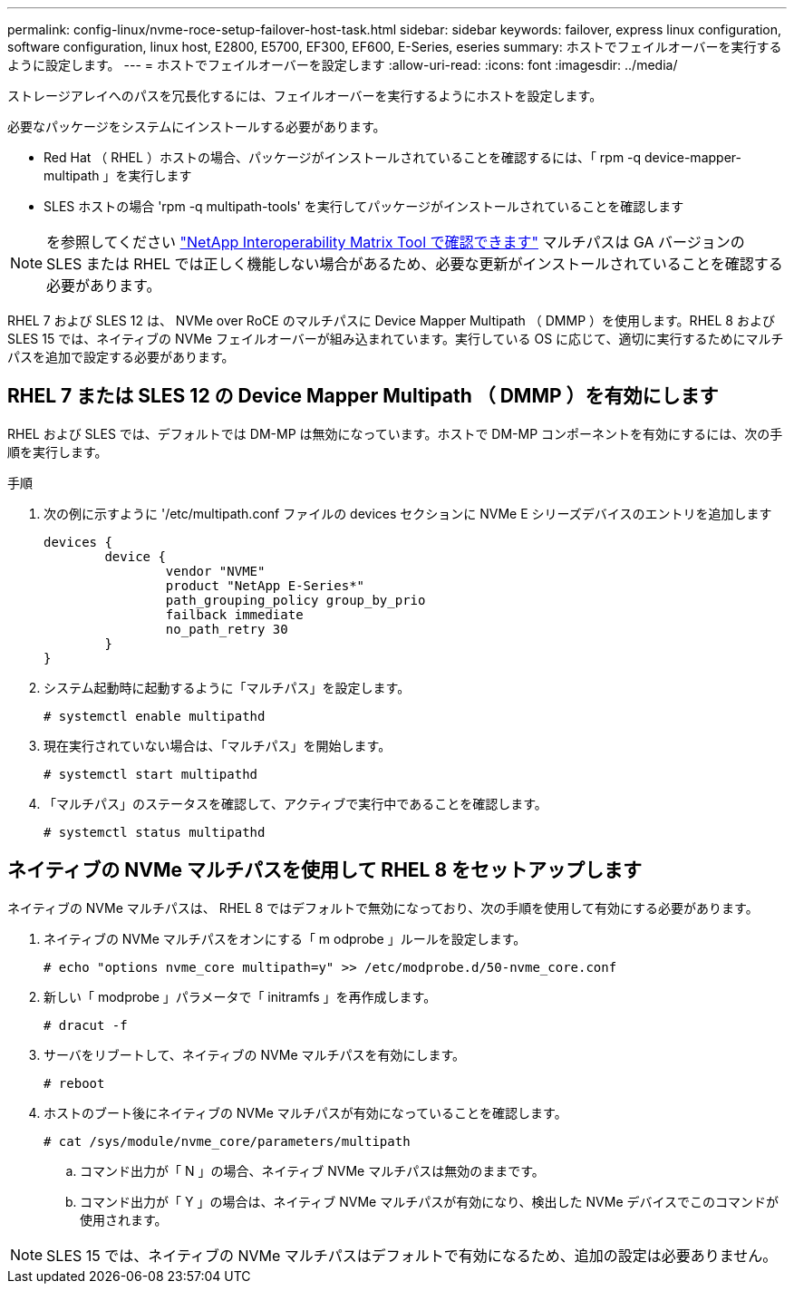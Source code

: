 ---
permalink: config-linux/nvme-roce-setup-failover-host-task.html 
sidebar: sidebar 
keywords: failover, express linux configuration, software configuration, linux host, E2800, E5700, EF300, EF600, E-Series, eseries 
summary: ホストでフェイルオーバーを実行するように設定します。 
---
= ホストでフェイルオーバーを設定します
:allow-uri-read: 
:icons: font
:imagesdir: ../media/


[role="lead"]
ストレージアレイへのパスを冗長化するには、フェイルオーバーを実行するようにホストを設定します。

必要なパッケージをシステムにインストールする必要があります。

* Red Hat （ RHEL ）ホストの場合、パッケージがインストールされていることを確認するには、「 rpm -q device-mapper-multipath 」を実行します
* SLES ホストの場合 'rpm -q multipath-tools' を実行してパッケージがインストールされていることを確認します



NOTE: を参照してください https://mysupport.netapp.com/matrix["NetApp Interoperability Matrix Tool で確認できます"^] マルチパスは GA バージョンの SLES または RHEL では正しく機能しない場合があるため、必要な更新がインストールされていることを確認する必要があります。

RHEL 7 および SLES 12 は、 NVMe over RoCE のマルチパスに Device Mapper Multipath （ DMMP ）を使用します。RHEL 8 および SLES 15 では、ネイティブの NVMe フェイルオーバーが組み込まれています。実行している OS に応じて、適切に実行するためにマルチパスを追加で設定する必要があります。



== RHEL 7 または SLES 12 の Device Mapper Multipath （ DMMP ）を有効にします

RHEL および SLES では、デフォルトでは DM-MP は無効になっています。ホストで DM-MP コンポーネントを有効にするには、次の手順を実行します。

.手順
. 次の例に示すように '/etc/multipath.conf ファイルの devices セクションに NVMe E シリーズデバイスのエントリを追加します
+
[listing]
----

devices {
        device {
                vendor "NVME"
                product "NetApp E-Series*"
                path_grouping_policy group_by_prio
                failback immediate
                no_path_retry 30
        }
}
----
. システム起動時に起動するように「マルチパス」を設定します。
+
[listing]
----
# systemctl enable multipathd
----
. 現在実行されていない場合は、「マルチパス」を開始します。
+
[listing]
----
# systemctl start multipathd
----
. 「マルチパス」のステータスを確認して、アクティブで実行中であることを確認します。
+
[listing]
----
# systemctl status multipathd
----




== ネイティブの NVMe マルチパスを使用して RHEL 8 をセットアップします

ネイティブの NVMe マルチパスは、 RHEL 8 ではデフォルトで無効になっており、次の手順を使用して有効にする必要があります。

. ネイティブの NVMe マルチパスをオンにする「 m odprobe 」ルールを設定します。
+
[listing]
----
# echo "options nvme_core multipath=y" >> /etc/modprobe.d/50-nvme_core.conf
----
. 新しい「 modprobe 」パラメータで「 initramfs 」を再作成します。
+
[listing]
----
# dracut -f
----
. サーバをリブートして、ネイティブの NVMe マルチパスを有効にします。
+
[listing]
----
# reboot
----
. ホストのブート後にネイティブの NVMe マルチパスが有効になっていることを確認します。
+
[listing]
----
# cat /sys/module/nvme_core/parameters/multipath
----
+
.. コマンド出力が「 N 」の場合、ネイティブ NVMe マルチパスは無効のままです。
.. コマンド出力が「 Y 」の場合は、ネイティブ NVMe マルチパスが有効になり、検出した NVMe デバイスでこのコマンドが使用されます。





NOTE: SLES 15 では、ネイティブの NVMe マルチパスはデフォルトで有効になるため、追加の設定は必要ありません。
